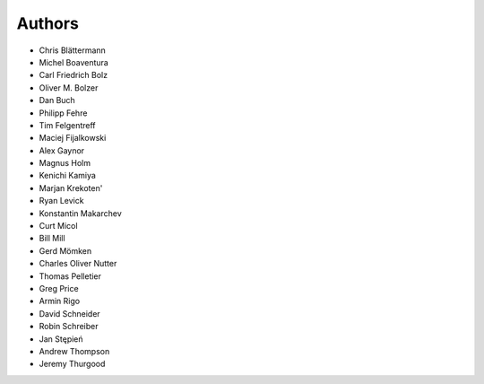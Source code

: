 Authors
=======

* Chris Blättermann
* Michel Boaventura
* Carl Friedrich Bolz
* Oliver M. Bolzer
* Dan Buch
* Philipp Fehre
* Tim Felgentreff
* Maciej Fijalkowski
* Alex Gaynor
* Magnus Holm
* Kenichi Kamiya
* Marjan Krekoten'
* Ryan Levick
* Konstantin Makarchev
* Curt Micol
* Bill Mill
* Gerd Mömken
* Charles Oliver Nutter
* Thomas Pelletier
* Greg Price
* Armin Rigo
* David Schneider
* Robin Schreiber
* Jan Stępień
* Andrew Thompson
* Jeremy Thurgood
